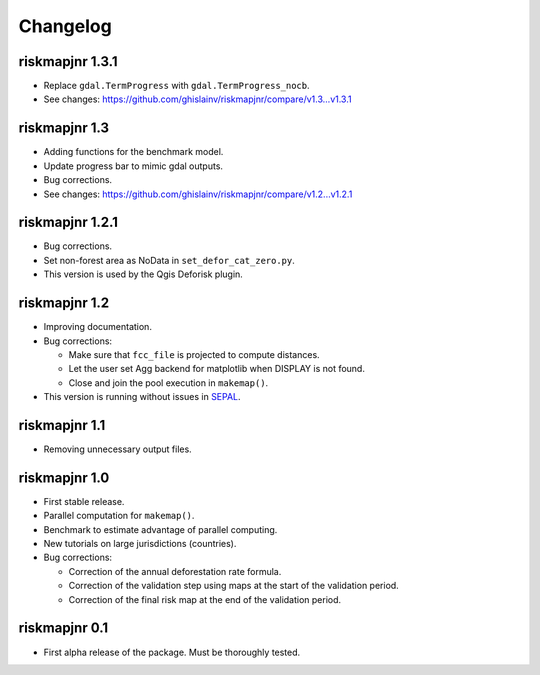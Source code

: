 Changelog
=========

riskmapjnr 1.3.1
----------------

* Replace ``gdal.TermProgress`` with ``gdal.TermProgress_nocb``.
* See changes: https://github.com/ghislainv/riskmapjnr/compare/v1.3...v1.3.1

riskmapjnr 1.3
--------------

* Adding functions for the benchmark model.
* Update progress bar to mimic gdal outputs.
* Bug corrections.
* See changes: https://github.com/ghislainv/riskmapjnr/compare/v1.2...v1.2.1

riskmapjnr 1.2.1
----------------

* Bug corrections.
* Set non-forest area as NoData in ``set_defor_cat_zero.py``.

* This version is used by the Qgis Deforisk plugin.

riskmapjnr 1.2
--------------

* Improving documentation.
* Bug corrections:

  - Make sure that ``fcc_file`` is projected to compute distances.
  - Let the user set Agg backend for matplotlib when DISPLAY is not found.
  - Close and join the pool execution in ``makemap()``.

* This version is running without issues in `SEPAL <https://sepal.io>`_.

riskmapjnr 1.1
--------------

* Removing unnecessary output files.

riskmapjnr 1.0
--------------

* First stable release.
* Parallel computation for ``makemap()``.
* Benchmark to estimate advantage of parallel computing.
* New tutorials on large jurisdictions (countries).
* Bug corrections:
  
  - Correction of the annual deforestation rate formula.
  - Correction of the validation step using maps at the start of the validation period.
  - Correction of the final risk map at the end of the validation period.
  
riskmapjnr 0.1
--------------

* First alpha release of the package. Must be thoroughly tested.
  
